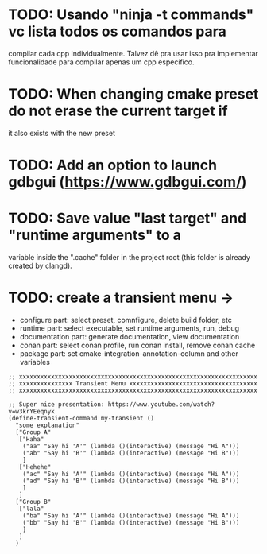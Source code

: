 * TODO: Usando "ninja -t commands" vc lista todos os comandos para
compilar cada cpp individualmente. Talvez dê pra usar isso pra implementar funcionalidade
para compilar apenas um cpp específico.



* TODO: When changing cmake preset do not erase the current target if
it also exists with the new preset

* TODO: Add an option to launch gdbgui (https://www.gdbgui.com/)

* TODO: Save value "last target" and "runtime arguments" to a
variable inside the ".cache" folder in the project root (this folder is already created by
clangd).

* TODO: create a transient menu ->
- configure part: select preset, comnfigure, delete build folder, etc
- runtime part: select executable, set runtime arguments, run, debug
- documentation part: generate documentation, view documentation
- conan part: select conan profile, run conan install, remove conan cache
- package part: set cmake-integration-annotation-column and other variables




#+begin_src elisp
;; xxxxxxxxxxxxxxxxxxxxxxxxxxxxxxxxxxxxxxxxxxxxxxxxxxxxxxxxxxxxxxxxxxx
;; xxxxxxxxxxxxxxx Transient Menu xxxxxxxxxxxxxxxxxxxxxxxxxxxxxxxxxxxx
;; xxxxxxxxxxxxxxxxxxxxxxxxxxxxxxxxxxxxxxxxxxxxxxxxxxxxxxxxxxxxxxxxxxx

;; Super nice presentation: https://www.youtube.com/watch?v=w3krYEeqnyk
(define-transient-command my-transient ()
  "some explanation"
  ["Group A"
   ["Haha"
    ("aa" "Say hi 'A'" (lambda ()(interactive) (message "Hi A")))
    ("ab" "Say hi 'B'" (lambda ()(interactive) (message "Hi B")))
    ]
   ["Hehehe"
    ("ac" "Say hi 'A'" (lambda ()(interactive) (message "Hi A")))
    ("ad" "Say hi 'B'" (lambda ()(interactive) (message "Hi B")))
    ]
   ]
  ["Group B"
   ["lala"
    ("ba" "Say hi 'A'" (lambda ()(interactive) (message "Hi A")))
    ("bb" "Say hi 'B'" (lambda ()(interactive) (message "Hi B")))
    ]
   ]
  )
#+end_src
